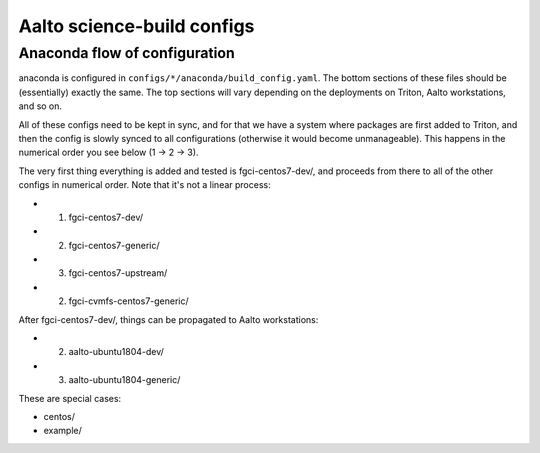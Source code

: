 Aalto science-build configs
===========================


Anaconda flow of configuration
------------------------------

anaconda is configured in ``configs/*/anaconda/build_config.yaml``.
The bottom sections of these files should be (essentially) exactly the
same.  The top sections will vary depending on the deployments on
Triton, Aalto workstations, and so on.

All of these configs need to be kept in sync, and for that we have a
system where packages are first added to Triton, and then the config
is slowly synced to all configurations (otherwise it would become
unmanageable).  This happens in the numerical order you see below (1 →
2 → 3).

The very first thing everything is added and tested is
fgci-centos7-dev/, and proceeds from there to all of the other configs
in numerical order.  Note that it's not a linear process:

* 1. fgci-centos7-dev/
* 2. fgci-centos7-generic/
* 3. fgci-centos7-upstream/
* 2. fgci-cvmfs-centos7-generic/

After fgci-centos7-dev/, things can be propagated to Aalto
workstations:

* 2. aalto-ubuntu1804-dev/
* 3. aalto-ubuntu1804-generic/

These are special cases:

* centos/
* example/
